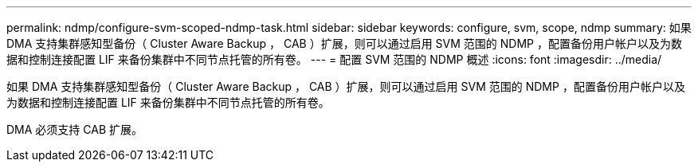 ---
permalink: ndmp/configure-svm-scoped-ndmp-task.html 
sidebar: sidebar 
keywords: configure, svm, scope, ndmp 
summary: 如果 DMA 支持集群感知型备份（ Cluster Aware Backup ， CAB ）扩展，则可以通过启用 SVM 范围的 NDMP ，配置备份用户帐户以及为数据和控制连接配置 LIF 来备份集群中不同节点托管的所有卷。 
---
= 配置 SVM 范围的 NDMP 概述
:icons: font
:imagesdir: ../media/


[role="lead"]
如果 DMA 支持集群感知型备份（ Cluster Aware Backup ， CAB ）扩展，则可以通过启用 SVM 范围的 NDMP ，配置备份用户帐户以及为数据和控制连接配置 LIF 来备份集群中不同节点托管的所有卷。

DMA 必须支持 CAB 扩展。
